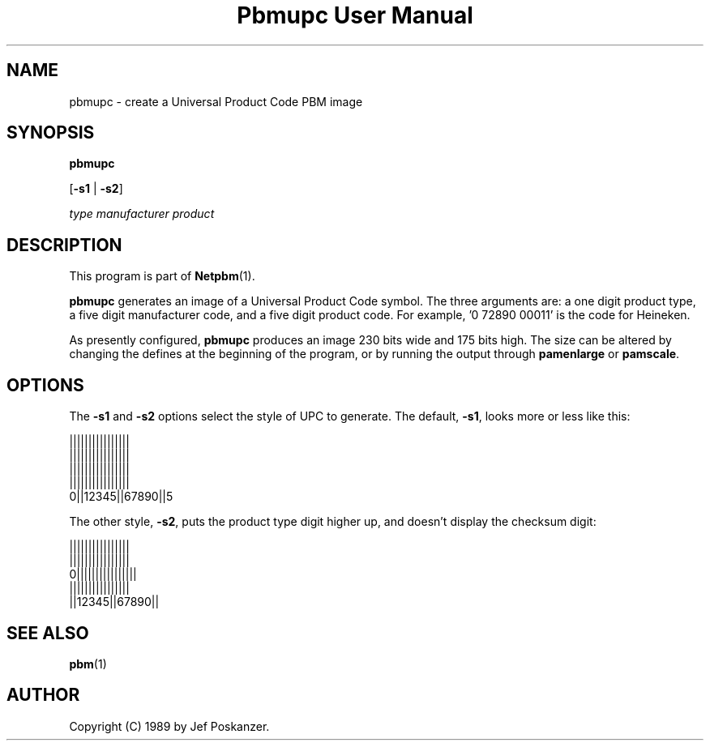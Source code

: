 ." This man page was generated by the Netpbm tool 'makeman' from HTML source.
." Do not hand-hack it!  If you have bug fixes or improvements, please find
." the corresponding HTML page on the Netpbm website, generate a patch
." against that, and send it to the Netpbm maintainer.
.TH "Pbmupc User Manual" 0 "14 March 1989" "netpbm documentation"

.UN lbAB
.SH NAME

pbmupc - create a Universal Product Code PBM image

.UN lbAC
.SH SYNOPSIS

\fBpbmupc\fP

[\fB-s1\fP | \fB-s2\fP]

\fItype\fP
\fImanufacturer\fP
\fIproduct\fP

.UN lbAD
.SH DESCRIPTION
.PP
This program is part of
.BR Netpbm (1).
.PP
\fBpbmupc\fP generates an image of a Universal Product Code symbol.
The three arguments are: a one digit product type, a five digit
manufacturer code, and a five digit product code.
For example, '0 72890 00011' is the code for Heineken.
.PP
As presently configured, \fBpbmupc\fP produces an image 230 bits
wide and 175 bits high.  The size can be altered by changing the
defines at the beginning of the program, or by running the output
through \fBpamenlarge\fP or \fBpamscale\fP.

.UN lbAE
.SH OPTIONS
.PP
The \fB-s1\fP and \fB-s2\fP options select the style of UPC to
generate.  The default, \fB-s1\fP, looks more or less like this:

.nf
 ||||||||||||||||
 ||||||||||||||||
 ||||||||||||||||
 ||||||||||||||||
0||12345||67890||5
.fi

The other style, \fB-s2\fP, puts the product type digit higher up,
and doesn't display the checksum digit:

.nf
 ||||||||||||||||
 ||||||||||||||||
0||||||||||||||||
 ||||||||||||||||
 ||12345||67890||
.fi

.UN lbAF
.SH SEE ALSO
.BR pbm (1)
.UN lbAG
.SH AUTHOR

Copyright (C) 1989 by Jef Poskanzer.
